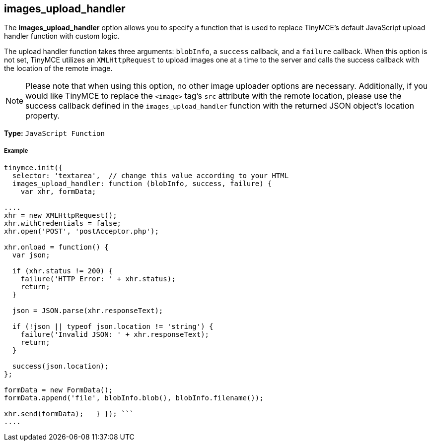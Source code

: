 == images_upload_handler

The *images_upload_handler* option allows you to specify a function that is used to replace TinyMCE's default JavaScript upload handler function with custom logic.

The upload handler function takes three arguments: `blobInfo`, a `success` callback, and a `failure` callback. When this option is not set, TinyMCE utilizes an `XMLHttpRequest` to upload images one at a time to the server and calls the success callback with the location of the remote image.

NOTE: Please note that when using this option, no other image uploader options are necessary. Additionally, if you would like TinyMCE to replace the `<image>` tag's `src` attribute with the remote location, please use the success callback defined in the `images_upload_handler` function with the returned JSON object's location property.

*Type:* `JavaScript Function`

===== Example

```js
tinymce.init({
  selector: 'textarea',  // change this value according to your HTML
  images_upload_handler: function (blobInfo, success, failure) {
    var xhr, formData;

....
xhr = new XMLHttpRequest();
xhr.withCredentials = false;
xhr.open('POST', 'postAcceptor.php');

xhr.onload = function() {
  var json;

  if (xhr.status != 200) {
    failure('HTTP Error: ' + xhr.status);
    return;
  }

  json = JSON.parse(xhr.responseText);

  if (!json || typeof json.location != 'string') {
    failure('Invalid JSON: ' + xhr.responseText);
    return;
  }

  success(json.location);
};

formData = new FormData();
formData.append('file', blobInfo.blob(), blobInfo.filename());

xhr.send(formData);   } }); ```
....
